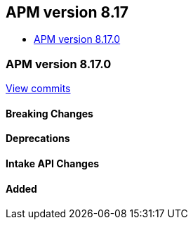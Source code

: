 [[apm-release-notes-8.17]]
== APM version 8.17
* <<apm-release-notes-8.17.0>>

[float]
[[apm-release-notes-8.17.0]]
=== APM version 8.17.0

https://github.com/elastic/apm-server/compare/v8.16.0\...v8.17.0[View commits]

[float]
==== Breaking Changes

[float]
==== Deprecations

[float]
==== Intake API Changes

[float]
==== Added
